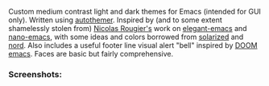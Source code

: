 Custom medium contrast light and dark themes for Emacs (intended for GUI only).
Written using [[https://github.com/jasonm23/autothemer][autothemer]]. Inspired by (and to some extent shamelessly stolen from)
[[https://github.com/rougier][Nicolas Rougier's]] work on [[https://github.com/rougier/elegant-emacs][elegant-emacs]] and [[https://github.com/rougier/nano-emacs][nano-emacs]], with some ideas and colors
borrowed from [[https://github.com/bbatsov/solarized-emacs][solarized]] and [[https://github.com/arcticicestudio/nord-emacs][nord]]. Also includes a useful footer line visual alert
"bell" inspired by [[https://github.com/hlissner/doom-emacs][DOOM emacs]]. Faces are basic but fairly comprehensive. 


*** Screenshots:

#+BEGIN_HTML
<div>
<img src="./screenshots/light-example.png"/>
<img src="./screenshots/dark-example.png" />
</div>
#+END_HTML
